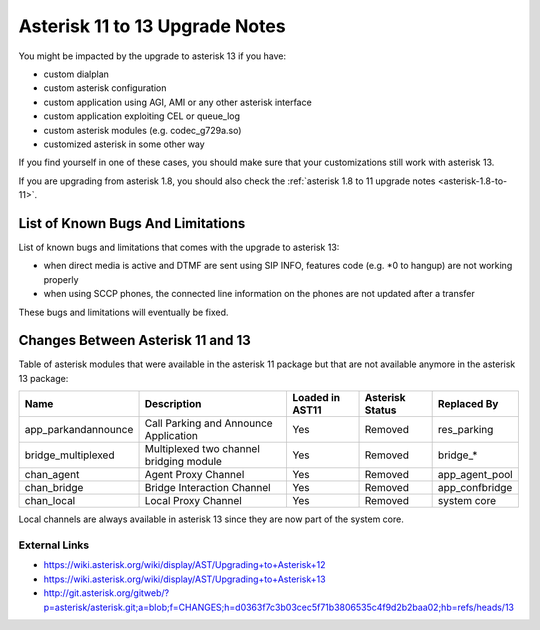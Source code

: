 *******************************
Asterisk 11 to 13 Upgrade Notes
*******************************

You might be impacted by the upgrade to asterisk 13 if you have:

* custom dialplan
* custom asterisk configuration
* custom application using AGI, AMI or any other asterisk interface
* custom application exploiting CEL or queue_log
* custom asterisk modules (e.g. codec_g729a.so)
* customized asterisk in some other way

If you find yourself in one of these cases, you should make sure that your customizations still work
with asterisk 13.

If you are upgrading from asterisk 1.8, you should also check the :ref:`asterisk 1.8 to 11 upgrade notes
<asterisk-1.8-to-11>`.


List of Known Bugs And Limitations
==================================

List of known bugs and limitations that comes with the upgrade to asterisk 13:

* when direct media is active and DTMF are sent using SIP INFO, features code (e.g. \*0 to hangup)
  are not working properly
* when using SCCP phones, the connected line information on the phones are not updated after a
  transfer

These bugs and limitations will eventually be fixed.


Changes Between Asterisk 11 and 13
==================================

Table of asterisk modules that were available in the asterisk 11 package but that are not available
anymore in the asterisk 13 package:

+---------------------+-----------------------------------------+-----------------+-----------------+--------------------+
| Name                | Description                             | Loaded in AST11 | Asterisk Status | Replaced By        |
+=====================+=========================================+=================+=================+====================+
| app_parkandannounce | Call Parking and Announce Application   | Yes             | Removed         | res_parking        |
+---------------------+-----------------------------------------+-----------------+-----------------+--------------------+
| bridge_multiplexed  | Multiplexed two channel bridging module | Yes             | Removed         | bridge_*           |
+---------------------+-----------------------------------------+-----------------+-----------------+--------------------+
| chan_agent          | Agent Proxy Channel                     | Yes             | Removed         | app_agent_pool     |
+---------------------+-----------------------------------------+-----------------+-----------------+--------------------+
| chan_bridge         | Bridge Interaction Channel              | Yes             | Removed         | app_confbridge     |
+---------------------+-----------------------------------------+-----------------+-----------------+--------------------+
| chan_local          | Local Proxy Channel                     | Yes             | Removed         | system core        |
+---------------------+-----------------------------------------+-----------------+-----------------+--------------------+

Local channels are always available in asterisk 13 since they are now part of the system core.


External Links
--------------

* https://wiki.asterisk.org/wiki/display/AST/Upgrading+to+Asterisk+12
* https://wiki.asterisk.org/wiki/display/AST/Upgrading+to+Asterisk+13
* http://git.asterisk.org/gitweb/?p=asterisk/asterisk.git;a=blob;f=CHANGES;h=d0363f7c3b03cec5f71b3806535c4f9d2b2baa02;hb=refs/heads/13
